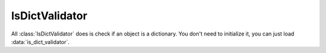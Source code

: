 IsDictValidator
===============

.. module:: koda_validate
    :noindex:

All :class:`IsDictValidator` does is check if an object is a dictionary. You
don't need to initialize it, you can just load :data:`is_dict_validator`.

.. doctest::

    >>> from koda_validate import is_dict_validator

    >>> is_dict_validator({})
    Valid(val={})

    >>> is_dict_validator({"a": 1, "b": None})
    Valid(val={'a': 1, 'b': None})

    >>> is_dict_validator(None)
    Invalid(err_type=TypeErr(expected_type=<class 'dict'>), value=None, validator=IsDictValidator())

